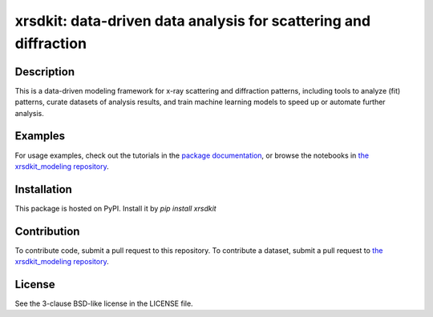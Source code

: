 xrsdkit: data-driven data analysis for scattering and diffraction
=================================================================


Description
-----------

This is a data-driven modeling framework 
for x-ray scattering and diffraction patterns,
including tools to analyze (fit) patterns, 
curate datasets of analysis results,
and train machine learning models to speed up or automate further analysis.


Examples
--------

For usage examples, 
check out the tutorials in the 
`package documentation <https://xrsdkit.readthedocs.io/en/latest/>`_,
or browse the notebooks in
`the xrsdkit_modeling repository <https://github.com/slaclab/xrsdkit_modeling>`_.


Installation
------------

This package is hosted on PyPI. Install it by `pip install xrsdkit`


Contribution
------------

To contribute code, submit a pull request to this repository.
To contribute a dataset, submit a pull request to
`the xrsdkit_modeling repository <https://github.com/slaclab/xrsdkit_modeling>`_.


License
-------

See the 3-clause BSD-like license in the LICENSE file. 


